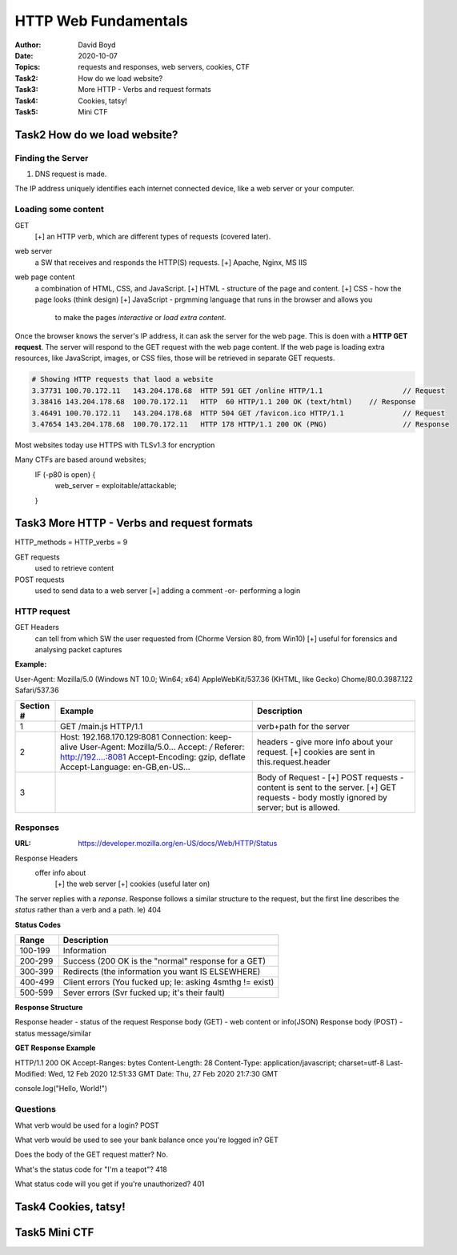 HTTP Web Fundamentals
#####################
:Author: David Boyd
:Date: 2020-10-07
:Topics: requests and responses, web servers, cookies, CTF
:Task2: How do we load website?
:Task3: More HTTP - Verbs and request formats
:Task4: Cookies, tatsy!
:Task5: Mini CTF

Task2 How do we load website?
=============================

Finding the Server
------------------

1.	DNS request is made.

The IP address uniquely identifies each internet connected device, like a web
server or your computer.

Loading some content
--------------------

GET
	[+] an HTTP verb, which are different types of requests (covered later).

web server
	a SW that receives and responds the HTTP(S) requests.
	[+] Apache, Nginx, MS IIS

web page content
	a combination of HTML, CSS, and JavaScript.
	[+] HTML - structure of the page and content.
	[+] CSS - how the page looks (think design)
	[+] JavaScript - prgmming language that runs in the browser and allows you
					 to make the pages *interactive* or *load extra content*.

Once the browser knows the server's IP address, it can ask the server for the
web page.  This is doen with a **HTTP GET request**. The server will respond to
the GET request with the web page content.  If the web page is loading extra
resources, like JavaScript, images, or CSS files, those will be retrieved in
separate GET requests.

.. code-block:: Wireshark

	# Showing HTTP requests that laod a website
	3.37731	100.70.172.11	143.204.178.68	HTTP 591 GET /online HTTP/1.1			// Request
	3.38416	143.204.178.68	100.70.172.11	HTTP  60 HTTP/1.1 200 OK (text/html)	// Response
	3.46491	100.70.172.11	143.204.178.68	HTTP 504 GET /favicon.ico HTTP/1.1		// Request
	3.47654	143.204.178.68	100.70.172.11	HTTP 178 HTTP/1.1 200 OK (PNG)			// Response

Most websites today use HTTPS with TLSv1.3 for encryption

Many CTFs are based around websites;
	IF (-p80 is open) {
		web_server = exploitable/attackable;
	}

Task3 More HTTP - Verbs and request formats
===========================================

HTTP_methods = HTTP_verbs = 9

GET requests
	used to retrieve content

POST requests
	used to send data to a web server
	[+] adding a comment -or- performing a login

HTTP request
------------

GET Headers
	can tell from which SW the user requested from (Chorme Version 80, from Win10)
	[+] useful for forensics and analysing packet captures

**Example:**

User-Agent: Mozilla/5.0 (Windows NT 10.0; Win64; x64) AppleWebKit/537.36 (KHTML, like Gecko) Chome/80.0.3987.122 Safari/537.36

+-----------+---------------------------------+--------------------------------+
| Section # | Example                         | Description                    |
+===========+=================================+================================+
| 1         | GET /main.js HTTP/1.1           | verb+path for the server       |
+-----------+---------------------------------+--------------------------------+
| 2         | Host: 192.168.170.129:8081      | headers - give more info about |
|           | Connection: keep-alive          | your request. [+] cookies are  |
|           | User-Agent: Mozilla/5.0...      | sent in this.request.header    |
|           | Accept: */*                     |                                |
|           | Referer: http://192....:8081    |                                |
|           | Accept-Encoding: gzip, deflate  |                                |
|           | Accept-Language: en-GB,en-US... |                                |
+-----------+---------------------------------+--------------------------------+
| 3         |                                 | Body of Request -              |
|           |                                 | [+] POST requests - content is |
|           |                                 | sent to the server.            |
|           |                                 | [+] GET requests - body mostly |
|           |                                 | ignored by server; but is      |
|           |                                 | allowed.                       |
+-----------+---------------------------------+--------------------------------+

Responses
---------
:URL: https://developer.mozilla.org/en-US/docs/Web/HTTP/Status

Response Headers
	offer info about
		[+] the web server
		[+] cookies (useful later on)

The server replies with a *reponse*.  Response follows a similar structure to
the request, but the first line describes the *status* rather than a verb and a
path. Ie) 404

**Status Codes**

+---------+-----------------------------------------------------------+
| Range   | Description                                               |
+=========+===========================================================+
| 100-199 | Information                                               |
+---------+-----------------------------------------------------------+
| 200-299 | Success (200 OK is the "normal" response for a GET)       |
+---------+-----------------------------------------------------------+
| 300-399 | Redirects (the information you want IS ELSEWHERE)         |
+---------+-----------------------------------------------------------+
| 400-499 | Client errors (You fucked up; Ie: asking 4smthg != exist) |
+---------+-----------------------------------------------------------+
| 500-599 | Sever errors (Svr fucked up; it's their fault)            |
+---------+-----------------------------------------------------------+

**Response Structure**

Response header      - status of the request
Response body (GET)  - web content or info(JSON)
Response body (POST) - status message/similar

**GET Response Example**

HTTP/1.1 200 OK
Accept-Ranges: bytes
Content-Length: 28
Content-Type: application/javascript; charset=utf-8
Last-Modified: Wed, 12 Feb 2020 12:51:33 GMT
Date: Thu, 27 Feb 2020 21:7:30 GMT

console.log("Hello, World!")

Questions
---------

What verb would be used for a login? POST

What verb would be used to see your bank balance once you're logged in? GET

Does the body of the GET request matter? No.

What's the status code for "I'm a teapot"? 418

What status code will you get if you're unauthorized? 401

Task4 Cookies, tatsy!
=====================

Task5 Mini CTF
==============

